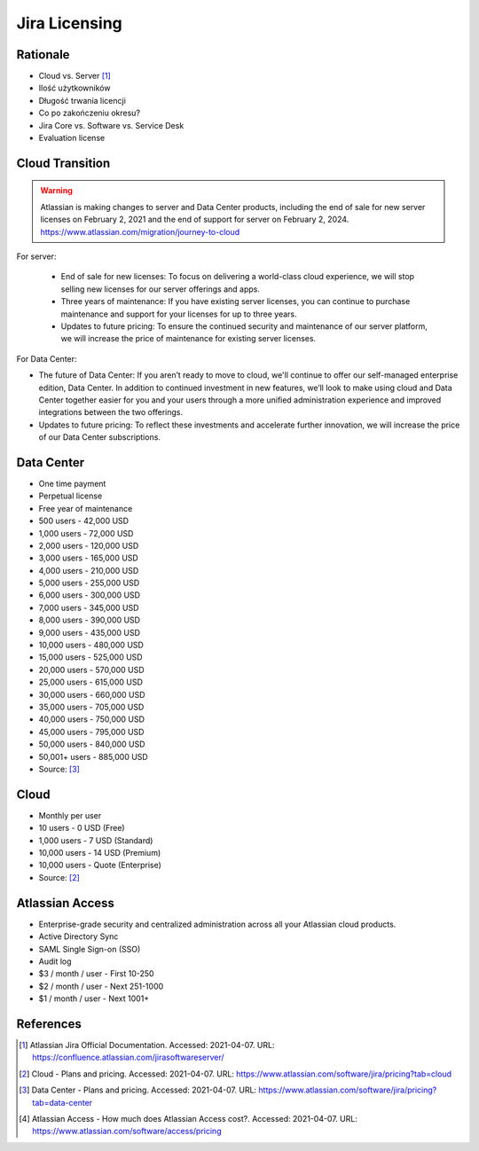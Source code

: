 Jira Licensing
==============


Rationale
---------
* Cloud vs. Server [#JiraDocumentation]_
* Ilość użytkowników
* Długość trwania licencji
* Co po zakończeniu okresu?
* Jira Core vs. Software vs. Service Desk
* Evaluation license


Cloud Transition
----------------
.. warning:: Atlassian is making changes to server and Data Center products, including the end of sale for new server licenses on February 2, 2021 and the end of support for server on February 2, 2024. https://www.atlassian.com/migration/journey-to-cloud

For server:

    * End of sale for new licenses: To focus on delivering a world-class cloud experience, we will stop selling new licenses for our server offerings and apps.
    * Three years of maintenance: If you have existing server licenses, you can continue to purchase maintenance and support for your licenses for up to three years.
    * Updates to future pricing: To ensure the continued security and maintenance of our server platform, we will increase the price of maintenance for existing server licenses.

For Data Center:

* The future of Data Center: If you aren’t ready to move to cloud, we'll continue to offer our self-managed enterprise edition, Data Center. In addition to continued investment in new features, we’ll look to make using cloud and Data Center together easier for you and your users through a more unified administration experience and improved integrations between the two offerings.
* Updates to future pricing: To reflect these investments and accelerate further innovation, we will increase the price of our Data Center subscriptions.


Data Center
-----------
* One time payment
* Perpetual license
* Free year of maintenance

* 500 users - 42,000 USD
* 1,000 users - 72,000 USD
* 2,000 users - 120,000 USD
* 3,000 users - 165,000 USD
* 4,000 users - 210,000 USD
* 5,000 users - 255,000 USD
* 6,000 users - 300,000 USD
* 7,000 users - 345,000 USD
* 8,000 users - 390,000 USD
* 9,000 users - 435,000 USD
* 10,000 users - 480,000 USD
* 15,000 users - 525,000 USD
* 20,000 users - 570,000 USD
* 25,000 users - 615,000 USD
* 30,000 users - 660,000 USD
* 35,000 users - 705,000 USD
* 40,000 users - 750,000 USD
* 45,000 users - 795,000 USD
* 50,000 users - 840,000 USD
* 50,001+ users - 885,000 USD

* Source: [#JiraPricingDataCenter]_


Cloud
-----
* Monthly per user

* 10 users - 0 USD (Free)
* 1,000 users - 7 USD (Standard)
* 10,000 users - 14 USD (Premium)
* 10,000 users - Quote (Enterprise)

* Source: [#JiraPricingCloud]_


Atlassian Access
----------------
* Enterprise-grade security and centralized administration across all your Atlassian cloud products.
* Active Directory Sync
* SAML Single Sign-on (SSO)
* Audit log

* $3 / month / user - First 10-250
* $2 / month / user - Next 251-1000
* $1 / month / user - Next 1001+


References
----------
.. [#JiraDocumentation] Atlassian Jira Official Documentation. Accessed: 2021-04-07. URL: https://confluence.atlassian.com/jirasoftwareserver/

.. [#JiraPricingCloud] Cloud - Plans and pricing. Accessed: 2021-04-07. URL: https://www.atlassian.com/software/jira/pricing?tab=cloud

.. [#JiraPricingDataCenter] Data Center - Plans and pricing. Accessed: 2021-04-07. URL: https://www.atlassian.com/software/jira/pricing?tab=data-center

.. [#AtlassianAccessPricing] Atlassian Access - How much does Atlassian Access cost?.  Accessed: 2021-04-07. URL: https://www.atlassian.com/software/access/pricing
